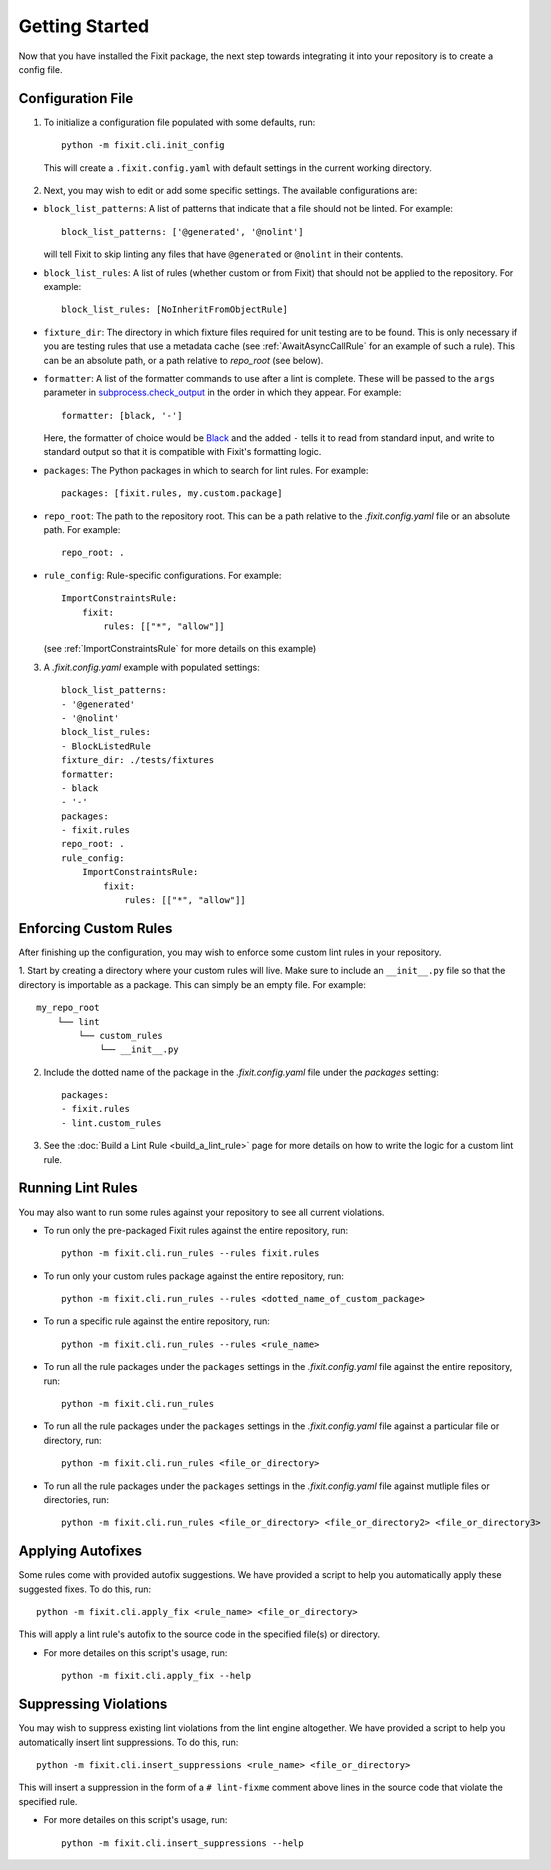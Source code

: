 ===============
Getting Started
===============

Now that you have installed the Fixit package, the next step towards integrating it into your repository
is to create a config file.


Configuration File
==================

1. To initialize a configuration file populated with some defaults, run::

    python -m fixit.cli.init_config

  This will create a ``.fixit.config.yaml`` with default settings in the current working directory.

2. Next, you may wish to edit or add some specific settings. The available configurations are:

- ``block_list_patterns``: A list of patterns that indicate that a file should not be linted. For example::

    block_list_patterns: ['@generated', '@nolint']

  will tell Fixit to skip linting any files that have ``@generated`` or ``@nolint`` in their contents.

- ``block_list_rules``: A list of rules (whether custom or from Fixit) that should not be applied to the repository. For example::

    block_list_rules: [NoInheritFromObjectRule]

- ``fixture_dir``: The directory in which fixture files required for unit testing are to be found. This is only necessary if you are testing rules that use a metadata cache (see :ref:`AwaitAsyncCallRule` for an example of such a rule). This can be an absolute path, or a path relative to `repo_root` (see below).
- ``formatter``: A list of the formatter commands to use after a lint is complete. These will be passed to the ``args`` parameter in `subprocess.check_output <https://docs.python.org/3.8/library/subprocess.html#subprocess.check_output>`_ in the order in which they appear. For example::

    formatter: [black, '-']

  Here, the formatter of choice would be `Black <https://black.readthedocs.io/en/stable/>`_ and the added ``-`` tells it to read from standard input, and write to standard output so that it is compatible with Fixit's formatting logic.

- ``packages``: The Python packages in which to search for lint rules. For example::

    packages: [fixit.rules, my.custom.package]

- ``repo_root``: The path to the repository root. This can be a path relative to the `.fixit.config.yaml` file or an absolute path. For example::

    repo_root: .

- ``rule_config``: Rule-specific configurations. For example::

    ImportConstraintsRule:
        fixit:
            rules: [["*", "allow"]]

  (see :ref:`ImportConstraintsRule` for more details on this example)

3. A `.fixit.config.yaml` example with populated settings::

    block_list_patterns:
    - '@generated'
    - '@nolint'
    block_list_rules:
    - BlockListedRule
    fixture_dir: ./tests/fixtures
    formatter:
    - black
    - '-'
    packages:
    - fixit.rules
    repo_root: .
    rule_config:
        ImportConstraintsRule:
            fixit:
                rules: [["*", "allow"]]


Enforcing Custom Rules
======================

After finishing up the configuration, you may wish to enforce some custom lint rules in your repository.

1. Start by creating a directory where your custom rules will live. Make sure to include an ``__init__.py`` file so that the directory is importable as a package.
This can simply be an empty file. For example::

    my_repo_root
        └── lint
            └── custom_rules
                └── __init__.py

2. Include the dotted name of the package in the `.fixit.config.yaml` file under the `packages` setting::

    packages:
    - fixit.rules
    - lint.custom_rules

3. See the :doc:`Build a Lint Rule <build_a_lint_rule>` page for more details on how to write the logic for a custom lint rule.


Running Lint Rules
==================

You may also want to run some rules against your repository to see all current violations.

- To run only the pre-packaged Fixit rules against the entire repository, run::

    python -m fixit.cli.run_rules --rules fixit.rules

- To run only your custom rules package against the entire repository, run::

    python -m fixit.cli.run_rules --rules <dotted_name_of_custom_package>

- To run a specific rule against the entire repository, run::

    python -m fixit.cli.run_rules --rules <rule_name>

- To run all the rule packages under the ``packages`` settings in the `.fixit.config.yaml` file against the entire repository, run::

    python -m fixit.cli.run_rules

- To run all the rule packages under the ``packages`` settings in the `.fixit.config.yaml` file against a particular file or directory, run::

    python -m fixit.cli.run_rules <file_or_directory>

- To run all the rule packages under the ``packages`` settings in the `.fixit.config.yaml` file against mutliple files or directories, run::

    python -m fixit.cli.run_rules <file_or_directory> <file_or_directory2> <file_or_directory3>


Applying Autofixes
==================

Some rules come with provided autofix suggestions. We have provided a script to help you automatically apply these suggested fixes. To do this, run::

    python -m fixit.cli.apply_fix <rule_name> <file_or_directory>

This will apply a lint rule's autofix to the source code in the specified file(s) or directory.

- For more detailes on this script's usage, run::

    python -m fixit.cli.apply_fix --help


Suppressing Violations
======================

You may wish to suppress existing lint violations from the lint engine altogether. We have provided a script to help you automatically insert lint suppressions. To do this, run::

    python -m fixit.cli.insert_suppressions <rule_name> <file_or_directory>

This will insert a suppression in the form of a ``# lint-fixme`` comment above lines in the source code that violate the specified rule.

- For more detailes on this script's usage, run::

    python -m fixit.cli.insert_suppressions --help
